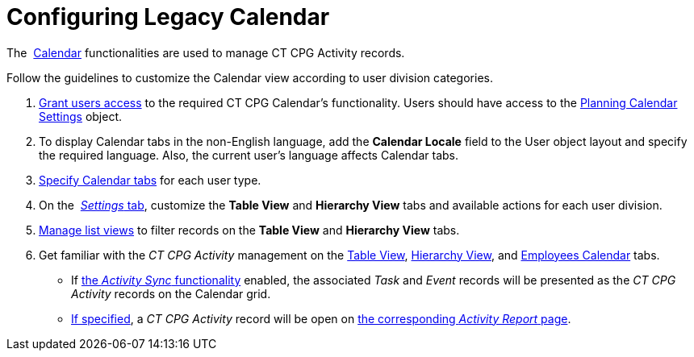 = Configuring Legacy Calendar

The  xref:admin-guide/new-calendar-management/legacy-calendar-management/index[Calendar] functionalities are used to
manage CT CPG Activity records. 



Follow the guidelines to customize the Calendar view according to user
division categories.

.  xref:admin-guide/getting-started/permission-settings[Grant users access] to the required CT
CPG Calendar's functionality. Users should have access to the
 xref:admin-guide/new-calendar-management/legacy-calendar-management/planning-calendar-settings-field-reference[Planning Calendar
Settings] object.
. To display Calendar tabs in the non-English language, add the
*Calendar Locale* field to the User object layout and specify the
required language. Also, the current user's language affects Calendar
tabs.
.  xref:create-a-new-record-of-calendar-tab-settings[Specify
Calendar tabs] for each user type.
. On the  xref:configure-settings-for-the-calendar[_Settings_ tab],
customize the *Table View* and *Hierarchy View* tabs and available
actions for each user division.
.  xref:manage-list-views-for-the-calendar[Manage list views] to
filter records on the *Table View* and *Hierarchy View* tabs.
. Get familiar with the _CT CPG Activity_ management on the
 xref:manage-activities-on-the-table-view-tab[Table View],
 xref:manage-activities-on-the-hierarchy-view-tab[Hierarchy View],
and  xref:manage-activities-on-the-employees-calendar-tab[Employees
Calendar] tabs.
* If  xref:activity-sync-management[the _Activity Sync_
functionality] enabled, the associated _Task_ and _Event_ records will
be presented as the _CT CPG Activity_ records on the Calendar grid.
*  xref:calendar-settings-customize-events[If specified], a _CT CPG
Activity_ record will be open on
 xref:activity-report-management[the corresponding _Activity Report_
page].
